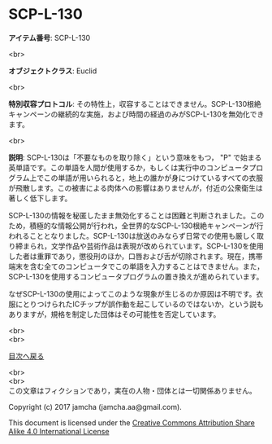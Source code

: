 #+OPTIONS: toc:nil
#+OPTIONS: \n:t

* SCP-L-130

  *アイテム番号*: SCP-L-130

  <br>

  *オブジェクトクラス*: Euclid

  <br>

  *特別収容プロトコル*: その特性上，収容することはできません。SCP-L-130根絶キャンペーンの継続的な実施，および時間の経過のみがSCP-L-130を無効化できます。

  <br>

  *説明*: SCP-L-130は「不要なものを取り除く」という意味をもつ， "P" で始まる英単語です。この単語を人間が使用するか，もしくは実行中のコンピュータプログラム上でこの単語が用いられると，地上の誰かが身につけているすべての衣服が飛散します。この被害による肉体への影響はありませんが，付近の公衆衛生は著しく低下します。

  SCP-L-130の情報を秘匿したまま無効化することは困難と判断されました。このため，積極的な情報公開が行われ，全世界的なSCP-L-130根絶キャンペーンが行われることとなりました。SCP-L-130は放送のみならず日常での使用も厳しく取り締まられ，文学作品や芸術作品は表現が改められています。SCP-L-130を使用した者は重罪であり，懲役刑のほか，口唇および舌が切除されます。現在，携帯端末を含む全てのコンピュータでこの単語を入力することはできません。また，SCP-L-130を使用するコンピュータプログラムの置き換えが進められています。

  なぜSCP-L-130の使用によってこのような現象が生じるのか原因は不明です。衣服にとりつけられたICチップが誤作動を起こしているのではないか，という説もありますが，規格を制定した団体はその可能性を否定しています。



  <br>
  <br>
  
  [[https://github.com/jamcha-aa/SCP/blob/master/README.md][目次へ戻る]]
  
  <br>
  <br>
  この文章はフィクションであり，実在の人物・団体とは一切関係ありません。

  Copyright (c) 2017 jamcha (jamcha.aa@gmail.com).

  This document is licensed under the [[http://creativecommons.org/licenses/by-sa/4.0/deed][Creative Commons Attribution Share Alike 4.0 International License]]

  [[http://creativecommons.org/licenses/by-sa/4.0/deed][file:http://i.creativecommons.org/l/by-sa/3.0/80x15.png]]


